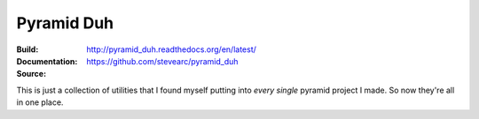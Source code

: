 Pyramid Duh
===========
:Build: |build|_ |coverage|_
:Documentation: http://pyramid_duh.readthedocs.org/en/latest/
:Source: https://github.com/stevearc/pyramid_duh

.. |build| image:: https://travis-ci.org/stevearc/pyramid_duh.png?branch=master
.. _build: https://travis-ci.org/stevearc/pyramid_duh
.. |coverage| image:: https://coveralls.io/repos/stevearc/pyramid_duh/badge.png?branch=master
.. _coverage: https://coveralls.io/r/stevearc/pyramid_duh?branch=master

This is just a collection of utilities that I found myself putting into *every
single* pyramid project I made. So now they're all in one place.
